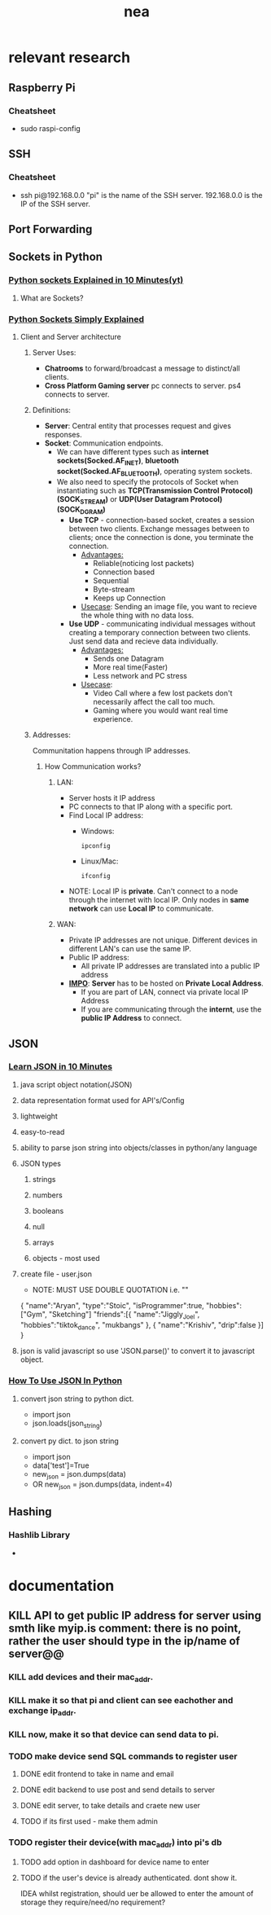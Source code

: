 #+title: nea

* relevant research
** Raspberry Pi
*** Cheatsheet
- sudo raspi-config
** SSH
*** Cheatsheet
- ssh pi@192.168.0.0
  "pi" is the name of the SSH server.
  192.168.0.0 is the IP of the SSH server.
** Port Forwarding
** Sockets in Python
*** [[https://www.youtube.com/watch?v=bwTAVGg_kVs][Python sockets Explained in 10 Minutes(yt)]]
**** What are Sockets?
*** [[https://www.youtube.com/watch?v=YwWfKitB8aA][Python Sockets Simply Explained]]
**** Client and Server architecture
***** Server Uses:
- *Chatrooms*
  to forward/broadcast a message to distinct/all clients.
- *Cross Platform Gaming server*
  pc connects to server.
  ps4 connects to server.
***** Definitions:
- *Server*: Central entity that processes request and gives responses.
- *Socket*: Communication endpoints.
  - We can have different types such as *internet sockets(Socked.AF_INET)*, *bluetooth socket(Socked.AF_BLUETOOTH)*, operating system sockets.
  - We also need to specify the protocols of Socket when instantiating such as *TCP(Transmission Control Protocol)(SOCK_STREAM)* or *UDP(User Datagram Protocol)(SOCK_DGRAM)*
    - *Use TCP* - connection-based socket, creates a session between two clients. Exchange messages between to clients; once the connection is done, you terminate the connection.
      - _Advantages:_
        - Reliable(noticing lost packets)
        - Connection based
        - Sequential
        - Byte-stream
        - Keeps up Connection
      - _Usecase_:
        Sending an image file, you want to recieve the whole thing with no data loss.
    - *Use UDP* - communicating individual messages without creating a temporary connection between two clients. Just send data and recieve data individually.
      - _Advantages:_
        - Sends one Datagram
        - More real time(Faster)
        - Less network and PC stress
      - _Usecase_:
        - Video Call where a few lost packets don't necessarily affect the call too much.
        - Gaming where you would want real time experience.
***** Addresses:
Communitation happens through IP addresses.
****** How Communication works?
******* LAN:
- Server hosts it IP address
- PC connects to that IP along with a specific port.
- Find Local IP address:
  - Windows:
    #+begin_src shell
ipconfig
  #+end_src
  - Linux/Mac:
    #+begin_src shell
ifconfig
    #+end_src
- NOTE: Local IP is *private*. Can't connect to a node through the internet with local IP. Only nodes in *same network* can use *Local IP* to communicate.
******* WAN:
- Private IP addresses are not unique. Different devices in different LAN's can use the same IP.
- Public IP address:
  - All private IP addresses are translated into a public IP address
- *_IMPO_*: *Server* has to be hosted on *Private Local Address*.
  - If you are part of LAN, connect via private local IP Address
  - If you are communicating through the *internt*, use the *public IP Address* to connect.
** JSON
*** [[https://www.youtube.com/watch?v=iiADhChRriM&t=15s][Learn JSON in 10 Minutes]]
**** java script object notation(JSON)
**** data representation format used for API's/Config
**** lightweight
**** easy-to-read
**** ability to parse json string into objects/classes in python/any language
**** JSON types
***** strings
***** numbers
***** booleans
***** null
***** arrays
***** objects - most used
**** create file - user.json
- NOTE: MUST USE DOUBLE QUOTATION i.e. ""
{
        "name":"Aryan",
        "type":"Stoic",
        "isProgrammer":true,
        "hobbies":["Gym", "Sketching"]
        "friends":[{
                "name":"Jiggly_Joel", "hobbies":"tiktok_dance", "mukbangs"
                },
                {
                "name":"Krishiv", "drip":false
                }]
}
**** json is valid javascript so use 'JSON.parse()' to convert it to javascript object.
*** [[https://www.youtube.com/watch?v=iiADhChRriM&t=15s][How To Use JSON In Python]]
**** convert json string to python dict.
- import json
- json.loads(json_string) @@comment: notice the 's' in .loads which signifies loading a json_string@@
**** convert py dict. to json string
- import json
- data['test']=True
- new_json = json.dumps(data) @@comment: notice the 's' in dumps signifying its creating a json_string@@
- OR new_json = json.dumps(data, indent=4) @@comment: indents it with 4 spaces(eqiv. to tab indentation)@@
** Hashing
*** Hashlib Library
-
* documentation
** KILL API to get public IP address for server using smth like myip.is @@comment:can just use commands in cmd/terminal to access the wlan ip.



* roadmap
* todo
** website
*** KILL add sensing @@comment: there is no point, rather the user should type in the ip/name of server@@
*** KILL add devices and their mac_addr. @@comment: rather than saving to local db on client, send device name and mac_addr to pi.@@
*** KILL make it so that pi and client can see eachother and exchange ip_addr.
*** KILL now, make it so that device can send data to pi.
*** TODO make device send SQL commands to register user
**** DONE edit frontend to take in name and email
**** DONE edit backend to use post and send details to server
**** DONE edit server, to take details and craete new user
**** TODO if its first used - make them admin
*** TODO register their device(with mac_addr) into pi's db
**** TODO add option in dashboard for device name to enter
**** TODO if the user's device is already authenticated. dont show it.


IDEA whilst registration, should uer be allowed to enter the amount of storage they require/need/no requirement?
